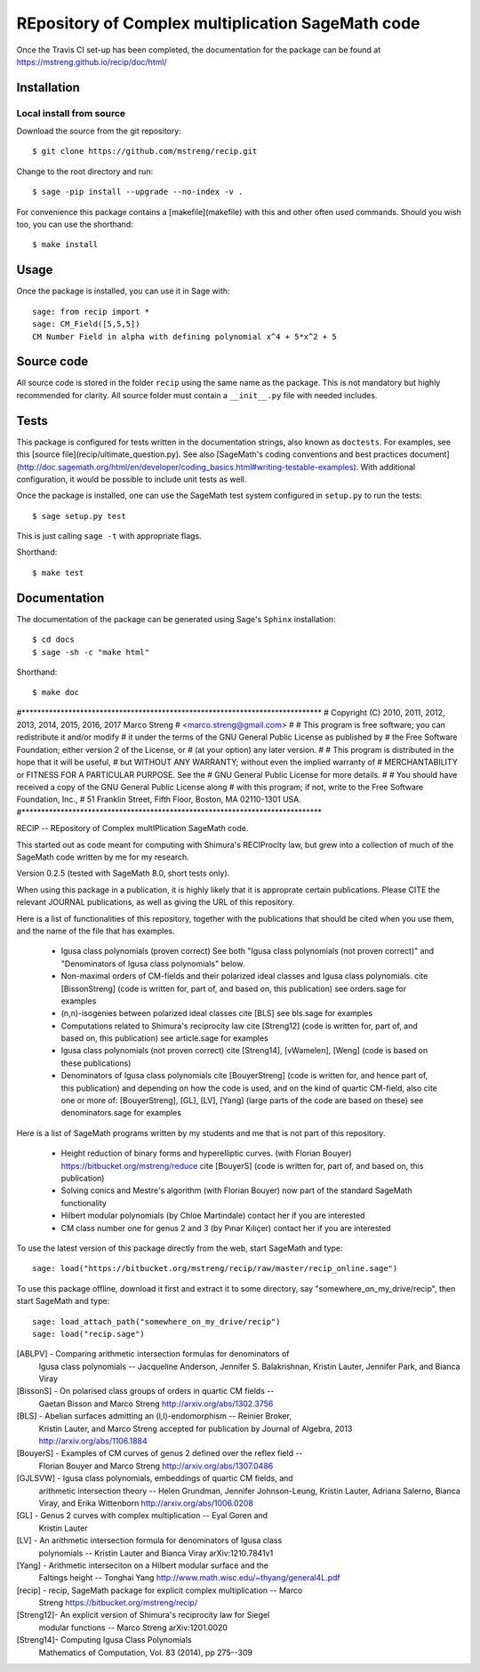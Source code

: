 =========================
REpository of Complex multiplication SageMath code
=========================
.. image:: https://travis-ci.org/mstreng/recip.svg?branch=master
    :target: https://travis-ci.org/mstreng/recip


Once the Travis CI set-up has been completed, the documentation for the package can be found at https://mstreng.github.io/recip/doc/html/

Installation
------------

Local install from source
^^^^^^^^^^^^^^^^^^^^^^^^^

Download the source from the git repository::

    $ git clone https://github.com/mstreng/recip.git

Change to the root directory and run::

    $ sage -pip install --upgrade --no-index -v .

For convenience this package contains a [makefile](makefile) with this
and other often used commands. Should you wish too, you can use the
shorthand::

    $ make install

Usage
-----

Once the package is installed, you can use it in Sage with::

    sage: from recip import *
    sage: CM_Field([5,5,5])
    CM Number Field in alpha with defining polynomial x^4 + 5*x^2 + 5


Source code
-----------

All source code is stored in the folder ``recip`` using the same name as the
package. This is not mandatory but highly recommended for clarity. All source folder
must contain a ``__init__.py`` file with needed includes.

Tests
-----

This package is configured for tests written in the documentation
strings, also known as ``doctests``. For examples, see this
[source file](recip/ultimate_question.py). See also
[SageMath's coding conventions and best practices document](http://doc.sagemath.org/html/en/developer/coding_basics.html#writing-testable-examples).
With additional configuration, it would be possible to include unit
tests as well.

Once the package is installed, one can use the SageMath test system
configured in ``setup.py`` to run the tests::

    $ sage setup.py test

This is just calling ``sage -t`` with appropriate flags.

Shorthand::

    $ make test

Documentation
-------------

The documentation of the package can be generated using Sage's
``Sphinx`` installation::

    $ cd docs
    $ sage -sh -c "make html"

Shorthand::

    $ make doc


#*****************************************************************************
# Copyright (C) 2010, 2011, 2012, 2013, 2014, 2015, 2016, 2017 Marco Streng
#                                                  <marco.streng@gmail.com>
#
# This program is free software; you can redistribute it and/or modify
# it under the terms of the GNU General Public License as published by
# the Free Software Foundation; either version 2 of the License, or
# (at your option) any later version.
#
# This program is distributed in the hope that it will be useful,
# but WITHOUT ANY WARRANTY; without even the implied warranty of
# MERCHANTABILITY or FITNESS FOR A PARTICULAR PURPOSE.  See the
# GNU General Public License for more details.
#
# You should have received a copy of the GNU General Public License along
# with this program; if not, write to the Free Software Foundation, Inc.,
# 51 Franklin Street, Fifth Floor, Boston, MA 02110-1301 USA.
#*****************************************************************************

RECIP -- REpository of Complex multIPlication SageMath code.

This started out as code meant for computing with Shimura's RECIProcity law,
but grew into a collection of much of the SageMath code written by me for my
research.

Version 0.2.5 (tested with SageMath 8.0, short tests only).

When using this package in a publication, it is highly likely that it is
approprate certain publications. Please CITE the relevant JOURNAL publications,
as well as giving the URL of this repository.

Here is a list of functionalities of this repository, together with the
publications that should be cited when you use them, and the name of the file
that has examples.

 * Igusa class polynomials (proven correct)
   See both "Igusa class polynomials (not proven correct)" and
   "Denominators of Igusa class polynomials" below.

 * Non-maximal orders of CM-fields and their polarized ideal classes and Igusa
   class polynomials.
   cite [BissonStreng] (code is written for, part of, and based on, this publication)
   see orders.sage for examples

 * (n,n)-isogenies between polarized ideal classes
   cite [BLS]
   see bls.sage for examples

 * Computations related to Shimura's reciprocity law
   cite [Streng12] (code is written for, part of, and based on, this publication)
   see article.sage for examples

 * Igusa class polynomials (not proven correct)
   cite [Streng14], [vWamelen], [Weng] (code is based on these publications)

 * Denominators of Igusa class polynomials
   cite [BouyerStreng] (code is written for, and hence part of, this publication)
   and depending on how the code is used, and on the kind of quartic CM-field,
   also cite one or more of:
   [BouyerStreng], [GL], [LV], [Yang] (large parts of the code are based on these)
   see denominators.sage for examples

Here is a list of SageMath programs written by my students and me that is not part
of this repository.

 * Height reduction of binary forms and hyperelliptic curves.
   (with Florian Bouyer)
   https://bitbucket.org/mstreng/reduce
   cite [BouyerS] (code is written for, part of, and based on, this publication)

 * Solving conics and Mestre's algorithm
   (with Florian Bouyer)
   now part of the standard SageMath functionality

 * Hilbert modular polynomials
   (by Chloe Martindale)
   contact her if you are interested

 * CM class number one for genus 2 and 3
   (by Pınar Kılıçer)
   contact her if you are interested

To use the latest version of this package directly from the web, start SageMath
and type::

    sage: load("https://bitbucket.org/mstreng/recip/raw/master/recip_online.sage")

To use this package offline, download it first and extract it to some
directory, say "somewhere_on_my_drive/recip", then start SageMath and type::

    sage: load_attach_path("somewhere_on_my_drive/recip")
    sage: load("recip.sage")

[ABLPV]  -  Comparing arithmetic intersection formulas for denominators of
            Igusa class polynomials -- Jacqueline Anderson, Jennifer S.
            Balakrishnan, Kristin Lauter, Jennifer Park, and Bianca Viray

[BissonS] - On polarised class groups of orders in quartic CM fields --
            Gaetan Bisson and Marco Streng
            http://arxiv.org/abs/1302.3756

[BLS]    -  Abelian surfaces admitting an (l,l)-endomorphism -- Reinier Broker,
            Kristin Lauter, and Marco Streng
            accepted for publication by Journal of Algebra, 2013
            http://arxiv.org/abs/1106.1884

[BouyerS] - Examples of CM curves of genus 2 defined over the reflex field --
            Florian Bouyer and Marco Streng
            http://arxiv.org/abs/1307.0486

[GJLSVW] -  Igusa class polynomials, embeddings of quartic CM fields, and
            arithmetic intersection theory -- Helen Grundman, Jennifer
            Johnson-Leung, Kristin Lauter, Adriana Salerno, Bianca Viray, and
            Erika Wittenborn
            http://arxiv.org/abs/1006.0208

[GL]     -  Genus 2 curves with complex multiplication -- Eyal Goren and
            Kristin Lauter

[LV]     -  An arithmetic intersection formula for denominators of Igusa class
            polynomials -- Kristin Lauter and Bianca Viray
            arXiv:1210.7841v1

[Yang]   -  Arithmetic interseciton on a Hilbert modular surface and the
            Faltings height -- Tonghai Yang
            http://www.math.wisc.edu/~thyang/general4L.pdf

[recip]  -  recip, SageMath package for explicit complex multiplication -- Marco
            Streng
            https://bitbucket.org/mstreng/recip/

[Streng12]-  An explicit version of Shimura's reciprocity law for Siegel
            modular functions -- Marco Streng
            arXiv:1201.0020

[Streng14]-  Computing Igusa Class Polynomials
            Mathematics of Computation, Vol. 83 (2014), pp 275--309

